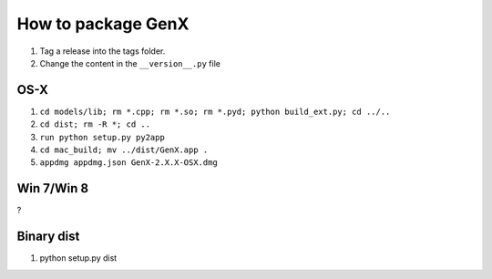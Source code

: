 .. _development-distribution:

*******************
How to package GenX
*******************

1. Tag a release into the tags folder.
2. Change the content in the ``__version__.py`` file

OS-X
====

#. ``cd models/lib; rm *.cpp; rm *.so; rm *.pyd; python build_ext.py; cd ../..``
#. ``cd dist; rm -R *; cd ..``
#. ``run python setup.py py2app``
#. ``cd mac_build; mv ../dist/GenX.app .``
#. ``appdmg appdmg.json GenX-2.X.X-OSX.dmg``

Win 7/Win 8
===========

?

Binary dist
===========

1. python setup.py dist
